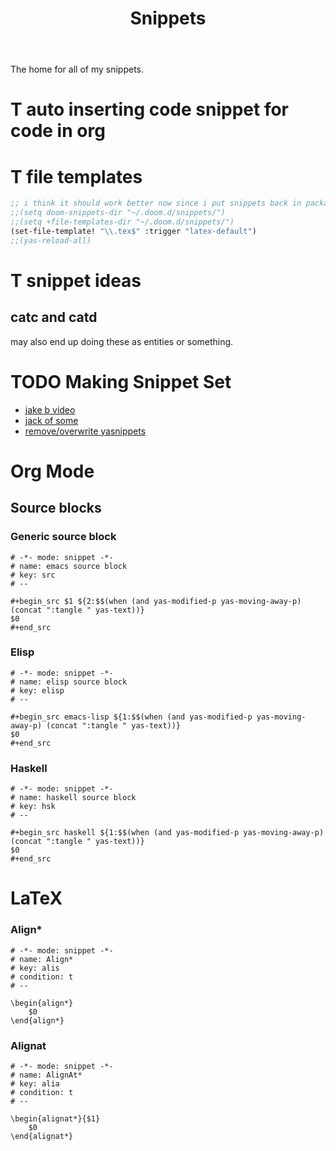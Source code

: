 #+title: Snippets

The home for all of my snippets.

* T auto inserting code snippet for code in org
* T file templates
#+begin_src emacs-lisp
;; i think it should work better now since i put snippets back in packages.el?
;;(setq doom-snippets-dir "~/.doom.d/snippets/")
;;(setq +file-templates-dir "~/.doom.d/snippets/")
(set-file-template! "\\.tex$" :trigger "latex-default")
;;(yas-reload-all)

#+end_src

* T snippet ideas
** catc and catd
may also end up doing these as entities or something.
* TODO Making Snippet Set
- [[https://www.youtube.com/watch?v=W-bRZlseNm0][jake b video]]
- [[https://www.youtube.com/watch?v=xmBovJvQ3KU][jack of some]]
- [[https://emacs.stackexchange.com/questions/66204/how-to-remove-or-overwrite-a-yasnippets][remove/overwrite yasnippets]]
* Org Mode
** Source blocks
*** Generic source block
#+begin_src snippet :tangle ~/.config/doom/snippets/org-mode/src
# -*- mode: snippet -*-
# name: emacs source block
# key: src
# --

,#+begin_src $1 ${2:$$(when (and yas-modified-p yas-moving-away-p) (concat ":tangle " yas-text))}
$0
,#+end_src
#+end_src
*** Elisp
#+begin_src snippet :tangle ~/.config/doom/snippets/org-mode/elisp-src
# -*- mode: snippet -*-
# name: elisp source block
# key: elisp
# --

,#+begin_src emacs-lisp ${1:$$(when (and yas-modified-p yas-moving-away-p) (concat ":tangle " yas-text))}
$0
,#+end_src
#+end_src
*** Haskell
#+begin_src snippet :tangle ~/.config/doom/snippets/org-mode/haskell-src
# -*- mode: snippet -*-
# name: haskell source block
# key: hsk
# --

,#+begin_src haskell ${1:$$(when (and yas-modified-p yas-moving-away-p) (concat ":tangle " yas-text))}
$0
,#+end_src
#+end_src
* LaTeX
*** Align*
#+begin_src snippet :tangle ~/.config/doom/snippets/latex-mode/align
# -*- mode: snippet -*-
# name: Align*
# key: alis
# condition: t
# --

\begin{align*}
    $0
\end{align*}
#+end_src
*** Alignat
#+begin_src snippet :tangle ~/.config/doom/snippets/latex-mode/alignat
# -*- mode: snippet -*-
# name: AlignAt*
# key: alia
# condition: t
# --

\begin{alignat*}{$1}
    $0
\end{alignat*}
#+end_src

